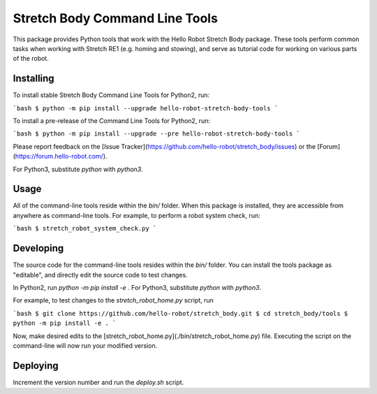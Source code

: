 Stretch Body Command Line Tools
===============================

This package provides Python tools that work with the Hello Robot Stretch Body package. These tools perform common tasks when working with Stretch RE1 (e.g. homing and stowing), and serve as tutorial code for working on various parts of the robot.

Installing
----------

To install stable Stretch Body Command Line Tools for Python2, run:

```bash
$ python -m pip install --upgrade hello-robot-stretch-body-tools
```

To install a pre-release of the Command Line Tools for Python2, run:

```bash
$ python -m pip install --upgrade --pre hello-robot-stretch-body-tools
```

Please report feedback on the [Issue Tracker](https://github.com/hello-robot/stretch_body/issues) or the [Forum](https://forum.hello-robot.com/).

For Python3, substitute `python` with `python3`.

Usage
-----

All of the command-line tools reside within the `bin/` folder. When this package is installed, they are accessible from anywhere as command-line tools. For example, to perform a robot system check, run:

```bash
$ stretch_robot_system_check.py
```

Developing
----------

The source code for the command-line tools resides within the `bin/` folder. You can install the tools package as "editable", and directly edit the source code to test changes.

In Python2, run `python -m pip install -e .` For Python3, substitute `python` with `python3`.

For example, to test changes to the  `stretch_robot_home.py` script, run

```bash
$ git clone https://github.com/hello-robot/stretch_body.git
$ cd stretch_body/tools
$ python -m pip install -e .
```

Now, make desired edits to the [stretch_robot_home.py](./bin/stretch_robot_home.py) file. Executing the script on the command-line will now run your modified version.

Deploying
---------

Increment the version number and run the `deploy.sh` script.


